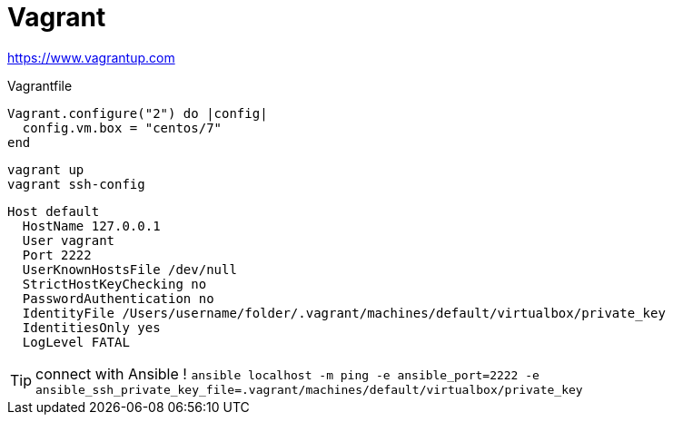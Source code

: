 = Vagrant

https://www.vagrantup.com

.Vagrantfile
```
Vagrant.configure("2") do |config|
  config.vm.box = "centos/7"
end
```

```
vagrant up
vagrant ssh-config
```

```
Host default
  HostName 127.0.0.1
  User vagrant
  Port 2222
  UserKnownHostsFile /dev/null
  StrictHostKeyChecking no
  PasswordAuthentication no
  IdentityFile /Users/username/folder/.vagrant/machines/default/virtualbox/private_key
  IdentitiesOnly yes
  LogLevel FATAL
```

TIP: connect with Ansible !
`ansible localhost -m ping -e ansible_port=2222 -e ansible_ssh_private_key_file=.vagrant/machines/default/virtualbox/private_key`
